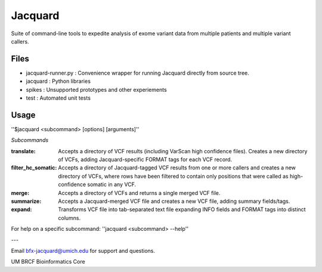 
Jacquard
========
Suite of command-line tools to expedite analysis of exome variant data from multiple patients and multiple variant callers.

.. image:: https://travis-ci.org/umich-brcf-bioinf/Jacquard.svg?branch=develop
    :target: https://travis-ci.org/umich-brcf-bioinf/Jacquard
    :alt: Build Status

.. image:: https://coveralls.io/repos/umich-brcf-bioinf/Jacquard/badge.png?branch=develop
    :target: https://coveralls.io/r/umich-brcf-bioinf/Jacquard?branch=develop
    :alt: Coverage Status
    
.. image:: https://pypip.in/license/jacquard/badge.png
    :target: https://pypi.python.org/pypi/jacquard/
    :alt: License

.. image:: https://pypip.in/d/jacquard/badge.png
    :alt: Downloads Counter

Files
-----
* jacquard-runner.py : Convenience wrapper for running Jacquard directly from source tree.
* jacquard : Python libraries
* spikes : Unsupported prototypes and other experiements
* test : Automated unit tests

Usage
-----
''$jacquard <subcommand> [options] [arguments]''

*Subcommands*

:translate:
   Accepts a directory of VCF results (including VarScan high confidence 
   files). Creates a new directory of VCFs, adding Jacquard-specific FORMAT 
   tags for each VCF record.
:filter_hc_somatic:
   Accepts a directory of Jacquard-tagged VCF results from one or more callers
   and creates a new directory of VCFs, where rows have been filtered to 
   contain only positions that were called as high-confidence somatic in 
   any VCF.
:merge:
   Accepts a directory of VCFs and returns a single merged VCF file.
:summarize:
   Accepts a Jacquard-merged VCF file and creates a new VCF file, adding 
   summary fields/tags.
:expand:
   Transforms VCF file into tab-separated text file expanding INFO fields and 
   FORMAT tags into distinct columns.

For help on a specific subcommand:
''jacquard <subcommand> --help''


---

Email bfx-jacquard@umich.edu for support and questions.

UM BRCF Bioinformatics Core

